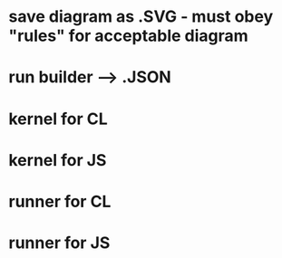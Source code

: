 * save diagram as .SVG - must obey "rules" for acceptable diagram
* run builder --> .JSON
* kernel for CL 
* kernel for JS
* runner for CL
* runner for JS
